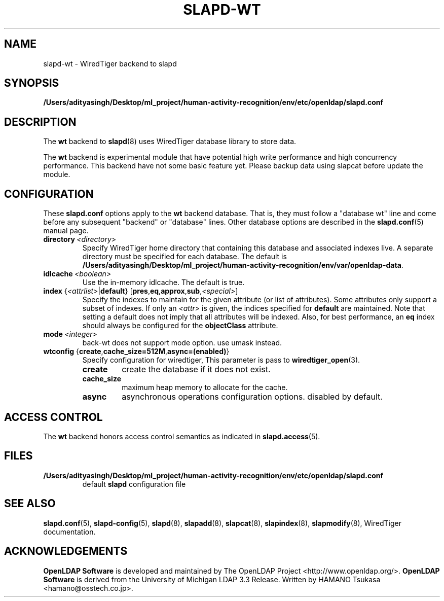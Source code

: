 .lf 1 stdin
.TH SLAPD-WT 5 "2025/05/22" "OpenLDAP 2.6.10"
.\" Copyright 2011-2024 The OpenLDAP Foundation All Rights Reserved.
.\" Copying restrictions apply.  See COPYRIGHT/LICENSE.
.\" $OpenLDAP$
.SH NAME
slapd\-wt \- WiredTiger backend to slapd
.SH SYNOPSIS
.B /Users/adityasingh/Desktop/ml_project/human-activity-recognition/env/etc/openldap/slapd.conf
.SH DESCRIPTION
The \fBwt\fP backend to
.BR slapd (8)
uses WiredTiger database library to store data.
.LP
The \fBwt\fP backend is experimental module that have potential high
write performance and high concurrency performance.
This backend have not some basic feature yet. Please backup data using
slapcat before update the module.

.SH CONFIGURATION
These
.B slapd.conf
options apply to the \fBwt\fP backend database.
That is, they must follow a "database wt" line and
come before any subsequent "backend" or "database" lines.
Other database options are described in the
.BR slapd.conf (5)
manual page.
.TP
.BI directory \ <directory>
Specify WiredTiger home directory that containing this database and
associated indexes live.
A separate directory must be specified for each database.
The default is
.BR /Users/adityasingh/Desktop/ml_project/human-activity-recognition/env/var/openldap\-data .
.TP
.BI idlcache \ <boolean>
Use the in-memory idlcache. The default is true.
.TP
\fBindex \fR{\fI<attrlist>\fR|\fBdefault\fR} [\fBpres\fR,\fBeq\fR,\fBapprox\fR,\fBsub\fR,\fI<special>\fR]
Specify the indexes to maintain for the given attribute (or
list of attributes).
Some attributes only support a subset of indexes.
If only an \fI<attr>\fP is given, the indices specified for \fBdefault\fR
are maintained.
Note that setting a default does not imply that all attributes will be
indexed. Also, for best performance, an
.B eq
index should always be configured for the
.B objectClass
attribute.
.TP
.BI mode \ <integer>
back-wt does not support mode option. use umask instead.
.TP
\fBwtconfig \fR{\fBcreate\fR,\fBcache_size=512M\fR,\fBasync=(enabled)\fR}
Specify configuration for wiredtiger, This parameter is pass to
.BR wiredtiger_open (3).
.RS
.TP
.B create
create the database if it does not exist.
.RE
.RS
.TP
.B cache_size
maximum heap memory to allocate for the cache.
.RE
.RS
.TP
.B async
asynchronous operations configuration options. disabled by default.
.RE
.RS

.SH ACCESS CONTROL
The
.B wt
backend honors access control semantics as indicated in
.BR slapd.access (5).
.SH FILES
.TP
.B /Users/adityasingh/Desktop/ml_project/human-activity-recognition/env/etc/openldap/slapd.conf
default
.B slapd
configuration file
.SH SEE ALSO
.BR slapd.conf (5),
.BR slapd\-config (5),
.BR slapd (8),
.BR slapadd (8),
.BR slapcat (8),
.BR slapindex (8),
.BR slapmodify (8),
WiredTiger documentation.
.SH ACKNOWLEDGEMENTS
.lf 1 ./../Project
.\" Shared Project Acknowledgement Text
.B "OpenLDAP Software"
is developed and maintained by The OpenLDAP Project <http://www.openldap.org/>.
.B "OpenLDAP Software"
is derived from the University of Michigan LDAP 3.3 Release.  
.lf 97 stdin
Written by HAMANO Tsukasa <hamano@osstech.co.jp>.
